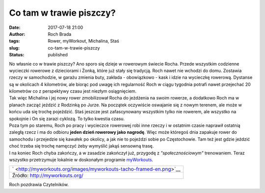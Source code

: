 Co tam w trawie piszczy?
########################
:date: 2017-07-18 21:00
:author: Roch Brada
:tags: Rower, myWorkout, Michalina, Staś
:slug: co-tam-w-trawie-piszczy
:status: published

| No własnie co w trawie piszczy? Ano sporo się dzieje w rowerowym świecie Rocha. Przede wszystkim codzienne wycieczki rowerowe z dzieciorami i Żonką, które już stały się tradycją. Roch nawet nie wchodzi do domu. Zostawia rzeczy w samochodzie, w garażu zmienia buty, zakłada - obowiązkowo - kask i idzie na wycieczkę rowerową. Dystanse są w okolicach 4 kilometrów, ale biorąc pod uwagę ich regularność Roch w ciągu tygodnia potrafi nawet przejechać 20 kilometrów co z perspektywy czasu jest niezłym osiągnięciem.
| Tak więc Michalina i jej nowy rower zmobilizował Rocha do jeżdżenia na swoim rowerze, a dodatkowo Roch ma w planach zacząć jeździć z Rodzinką po Jurze. Na początek oczywiście oswajanie się z nowym terenem, ale może w końcu uda się trochę pojeździć. Staś jeszcze jest zafascynowany wszystkim tylko nie rowerem, ale wszystko na spokojnie i On się zarazi cyklozą. To tylko kwestia czasu.
| Poza tym po staremu, Roch po pracy i wycieczce rowerowej robi inne rzeczy i w ostatnim czasie naprawił ostatnią zaległą rzecz i ma do odbioru **jeden dzień rowerowy jako nagrodę**. Więc może któregoś dnia zapakuje rower do samochodu i przejedzie się kawałek po okolicy, a jak nie to pojeździ sobie po Częstochowie. Tam też jest gdzie jeździć choć trzeba się trochę namęczyć żeby wymyślić jakąś sensowną trasę.
| I na koniec Roch chyba zakończy, a w zasadzie zakończył już, przygodę z *"społecznościowym"* trenowaniem. Teraz wszystko przetrzymuje lokalnie w doskonałym programie `myWorkouts <http://myworkouts.org/>`__.

+--------------------------------------------------------------------+
| ` <http://myworkouts.org/images/myworkouts-tacho-framed-en.png>`__ |
+--------------------------------------------------------------------+
| Źródło: http://myworkouts.org/                                     |
+--------------------------------------------------------------------+

Roch pozdrawia Czytelników.

.. raw:: html

   </p>
